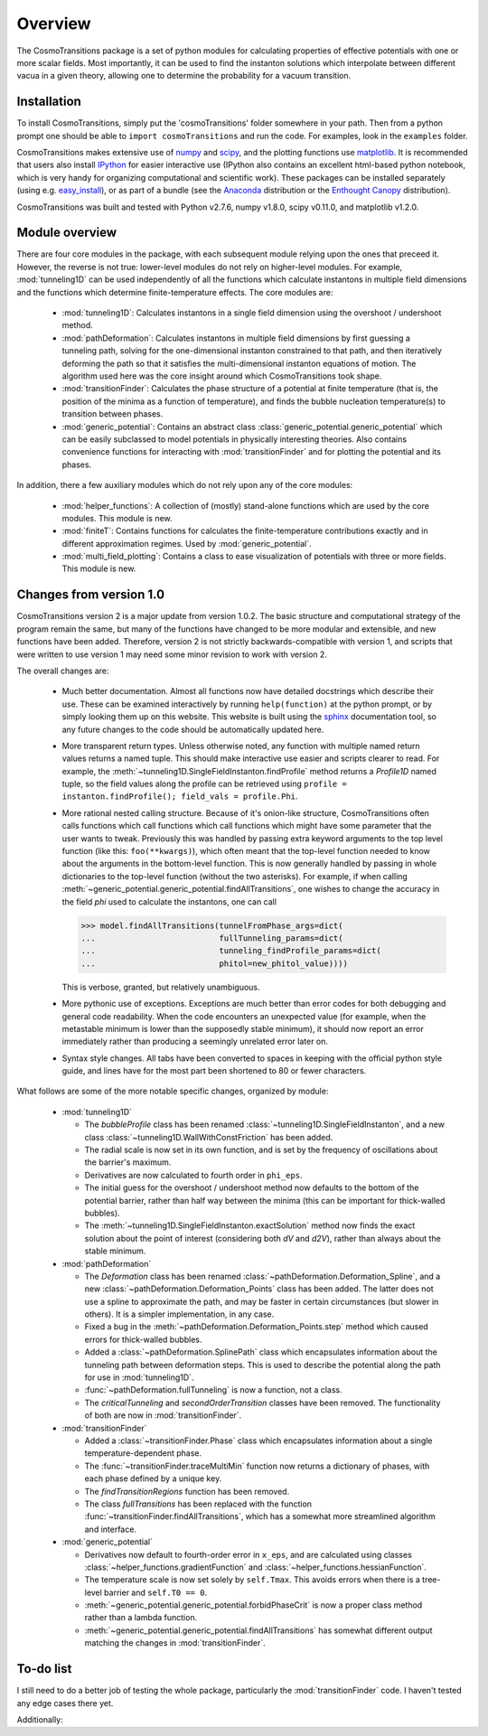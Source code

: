 Overview
----------------------------------------

The CosmoTransitions package is a set of python modules for calculating properties of effective potentials with one or more scalar fields. Most importantly, it can be used to find the instanton solutions which interpolate between different vacua in a given theory, allowing one to determine the probability for a vacuum transition.

Installation
~~~~~~~~~~~~~~~~~~~~~~~~~~~~~~~~~~~

To install CosmoTransitions, simply put the 'cosmoTransitions' folder somewhere in your path. Then from a python prompt one should be able to ``import cosmoTransitions`` and run the code. For examples, look in the ``examples`` folder.

CosmoTransitions makes extensive use of numpy_ and scipy_, and the plotting functions use matplotlib_. It is recommended that users also install IPython_ for easier interactive use (IPython also contains an excellent html-based python notebook, which is very handy for organizing computational and scientific work). These packages can be installed separately (using e.g. easy_install_), or as part of a bundle (see the Anaconda_ distribution or the `Enthought Canopy`_ distribution).

CosmoTransitions was built and tested with Python v2.7.6, numpy v1.8.0, scipy v0.11.0, and matplotlib v1.2.0.

.. _numpy: http://www.numpy.org
.. _scipy: http://www.scipy.org
.. _matplotlib: http://matplotlib.org
.. _IPython: http://ipython.org
.. _easy_install: http://pythonhosted.org/setuptools/easy_install.html
.. _Anaconda: https://store.continuum.io/cshop/anaconda/
.. _`Enthought Canopy`: https://www.enthought.com/products/canopy/

Module overview
~~~~~~~~~~~~~~~~~~~~~~~~~~~~~~~~~~~

There are four core modules in the package, with each subsequent module relying upon the ones that preceed it. However, the reverse is not true: lower-level modules do not rely on higher-level modules. For example, :mod:`tunneling1D` can be used independently of all the functions which calculate instantons in multiple field dimensions and the functions which determine finite-temperature effects. The core modules are:

  - :mod:`tunneling1D`: Calculates instantons in a single field dimension using the overshoot / undershoot method.
  - :mod:`pathDeformation`: Calculates instantons in multiple field dimensions by first guessing a tunneling path, solving for the one-dimensional instanton constrained to that path, and then iteratively deforming the path so that it satisfies the multi-dimensional instanton equations of motion. The algorithm used here was the core insight around which CosmoTransitions took shape.
  - :mod:`transitionFinder`: Calculates the phase structure of a potential at finite temperature (that is, the position of the minima as a function of temperature), and finds the bubble nucleation temperature(s) to transition between phases.
  - :mod:`generic_potential`: Contains an abstract class :class:`generic_potential.generic_potential` which can be easily subclassed to model potentials in physically interesting theories. Also contains convenience functions for interacting with :mod:`transitionFinder` and for plotting the potential and its phases.

In addition, there a few auxiliary modules which do not rely upon any of the core modules:

  - :mod:`helper_functions`: A collection of (mostly) stand-alone functions which are used by the core modules. This module is new.
  - :mod:`finiteT`: Contains functions for calculates the finite-temperature contributions exactly and in different approximation regimes. Used by :mod:`generic_potential`.
  - :mod:`multi_field_plotting`: Contains a class to ease visualization of potentials with three or more fields. This module is new.


Changes from version 1.0
~~~~~~~~~~~~~~~~~~~~~~~~~~~~~~~~~~~

CosmoTransitions version 2 is a major update from version 1.0.2. The basic structure and computational strategy of the program remain the same, but many of the functions have changed to be more modular and extensible, and new functions have been added. Therefore, version 2 is not strictly backwards-compatible with version 1, and scripts that were written to use version 1 may need some minor revision to work with version 2.

The overall changes are:

  - Much better documentation. Almost all functions now have detailed docstrings which describe their use. These can be examined interactively by running ``help(function)`` at the python prompt, or by simply looking them up on this website. This website is built using the `sphinx <http://sphinx-doc.org/>`_ documentation tool, so any future changes to the code should be automatically updated here.
  - More transparent return types. Unless otherwise noted, any function with multiple named return values returns a named tuple. This should make interactive use easier and scripts clearer to read. For example, the :meth:`~tunneling1D.SingleFieldInstanton.findProfile` method returns a *Profile1D* named tuple, so the field values along the profile can be retrieved using ``profile = instanton.findProfile(); field_vals = profile.Phi``. 
  - More rational nested calling structure. Because of it's onion-like structure, CosmoTransitions often calls functions which call functions which call functions which might have some parameter that the user wants to tweak. Previously this was handled by passing extra keyword arguments to the top level function (like this: ``foo(**kwargs)``), which often meant that the top-level function needed to know about the arguments in the bottom-level function. This is now generally handled by passing in whole dictionaries to the top-level function (without the two asterisks). For example, if when calling :meth:`~generic_potential.generic_potential.findAllTransitions`, one wishes to change the accuracy in the field *phi* used to calculate the instantons, one can call 

    >>> model.findAllTransitions(tunnelFromPhase_args=dict(
    ...                          fullTunneling_params=dict(
    ...                          tunneling_findProfile_params=dict(
    ...                          phitol=new_phitol_value))))

    This is verbose, granted, but relatively unambiguous.
  - More pythonic use of exceptions. Exceptions are much better than error codes for both debugging and general code readability. When the code encounters an unexpected value (for example, when the metastable minimum is lower than the supposedly stable minimum), it should now report an error immediately rather than producing a seemingly unrelated error later on.
  - Syntax style changes. All tabs have been converted to spaces in keeping with the official python style guide, and lines have for the most part been shortened to 80 or fewer characters.

What follows are some of the more notable specific changes, organized by module:

  - :mod:`tunneling1D`

    - The *bubbleProfile* class has been renamed :class:`~tunneling1D.SingleFieldInstanton`, and a new class :class:`~tunneling1D.WallWithConstFriction` has been added.
    - The radial scale is now set in its own function, and is set by the frequency of oscillations about the barrier's maximum.
    - Derivatives are now calculated to fourth order in ``phi_eps``.
    - The initial guess for the overshoot / undershoot method now defaults to the bottom of the potential barrier, rather than half way between the minima (this can be important for thick-walled bubbles).
    - The :meth:`~tunneling1D.SingleFieldInstanton.exactSolution` method now finds the exact solution about the point of interest (considering both *dV* and *d2V*), rather than always about the stable minimum.

  - :mod:`pathDeformation`

    - The *Deformation* class has been renamed :class:`~pathDeformation.Deformation_Spline`, and a new :class:`~pathDeformation.Deformation_Points` class has been added. The latter does not use a spline to approximate the path, and may be faster in certain circumstances (but slower in others). It is a simpler implementation, in any case.
    - Fixed a bug in the :meth:`~pathDeformation.Deformation_Points.step` method which caused errors for thick-walled bubbles.
    - Added a :class:`~pathDeformation.SplinePath` class which encapsulates information about the tunneling path between deformation steps. This is used to describe the potential along the path for use in :mod:`tunneling1D`.
    - :func:`~pathDeformation.fullTunneling` is now a function, not a class.
    - The *criticalTunneling* and *secondOrderTransition* classes have been removed. The functionality of both are now in :mod:`transitionFinder`.

  - :mod:`transitionFinder`

    - Added a :class:`~transitionFinder.Phase` class which encapsulates information about a single temperature-dependent phase.
    - The :func:`~transitionFinder.traceMultiMin` function now returns a dictionary of phases, with each phase defined by a unique key.
    - The *findTransitionRegions* function has been removed.
    - The class *fullTransitions* has been replaced with the function :func:`~transitionFinder.findAllTransitions`, which has a somewhat more streamlined algorithm and interface.

  - :mod:`generic_potential`

    - Derivatives now default to fourth-order error in ``x_eps``, and are calculated using classes :class:`~helper_functions.gradientFunction` and :class:`~helper_functions.hessianFunction`.
    - The temperature scale is now set solely by ``self.Tmax``. This avoids errors when there is a tree-level barrier and ``self.T0 == 0``.
    - :meth:`~generic_potential.generic_potential.forbidPhaseCrit` is now a proper class method rather than a lambda function.
    - :meth:`~generic_potential.generic_potential.findAllTransitions` has somewhat different output matching the changes in :mod:`transitionFinder`.


To-do list
~~~~~~~~~~~~~~~~~~

I still need to do a better job of testing the whole package, particularly the :mod:`transitionFinder` code. I haven't tested any edge cases there yet. 

Additionally:

.. todolist::
